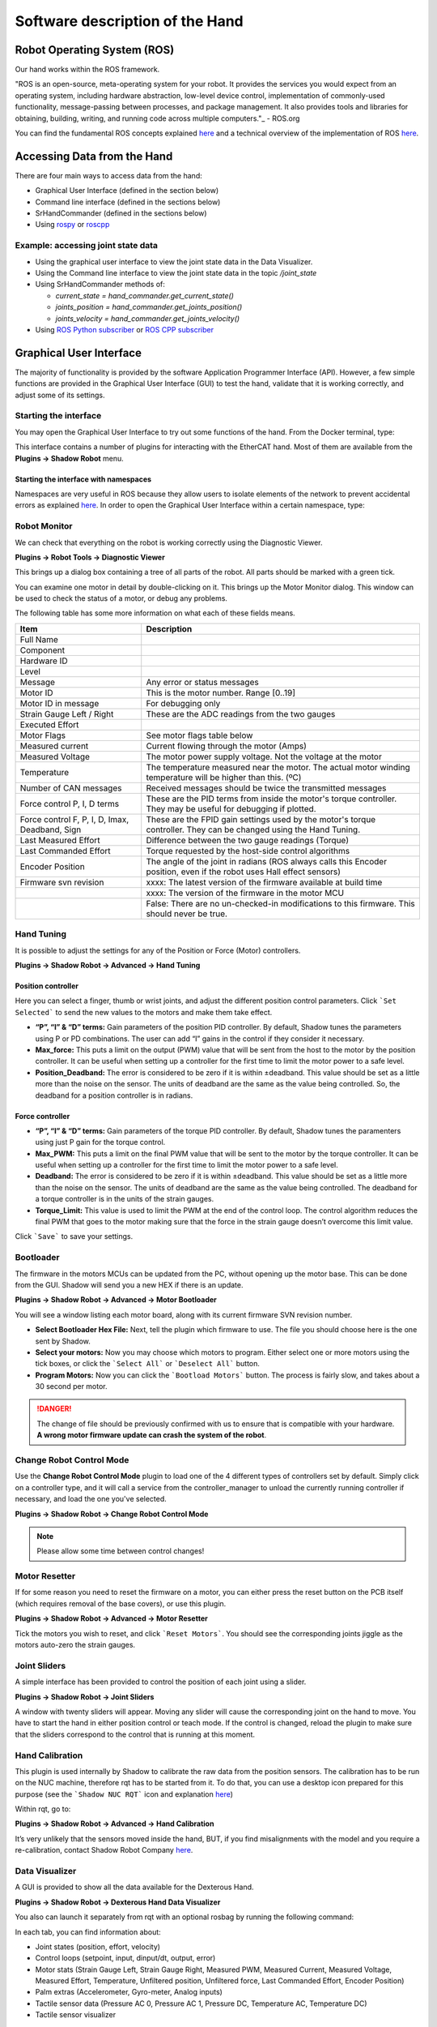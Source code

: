 Software description of the Hand
=================================

Robot Operating System (ROS)
-----------------------------

Our hand works within the ROS framework. 

"ROS is an open-source, meta-operating system for your robot. It provides the services you would expect from an 
operating system, including hardware abstraction, low-level device control, implementation of commonly-used 
functionality, message-passing between processes, and package management. It also provides tools and libraries for 
obtaining, building, writing, and running code across multiple computers."_ - ROS.org

You can find the fundamental ROS concepts explained `here <http://wiki.ros.org/ROS/Concepts>`_ and a technical overview of the implementation of ROS `here <http://wiki.ros.org/ROS/Technical%20Overview>`_.

Accessing Data from the Hand
------------------------------

There are four main ways to access data from the hand:

* Graphical User Interface (defined in the section below)
* Command line interface (defined in the sections below)
* SrHandCommander (defined in the sections below)
* Using `rospy <http://wiki.ros.org/rospy>`_ or `roscpp <http://wiki.ros.org/roscpp>`_

Example: accessing joint state data
^^^^^^^^^^^^^^^^^^^^^^^^^^^^^^^^^^^

* Using the graphical user interface to view the joint state data in the Data Visualizer.
* Using the Command line interface to view the joint state data in the topic `/joint_state`
* Using SrHandCommander methods of:

  * `current_state = hand_commander.get_current_state()`
  * `joints_position = hand_commander.get_joints_position()`
  * `joints_velocity = hand_commander.get_joints_velocity()`
  
* Using `ROS Python subscriber <https://github.com/shadow-robot/sr_interface/blob/noetic-devel/sr_example/scripts/sr_example/advanced/sr_subscriber_example.py>`_ 
  or `ROS CPP subscriber <http://wiki.ros.org/ROS/Tutorials/WritingPublisherSubscriber%28c%2B%2B%29>`_

Graphical User Interface
-------------------------

The majority of functionality is provided by the software Application Programmer Interface (API). However, a few simple functions are provided in the Graphical User Interface (GUI) to test the hand, validate that it is working correctly, and adjust some of its settings.

Starting the interface
^^^^^^^^^^^^^^^^^^^^^^^
You may open the Graphical User Interface to try out some functions of the hand. From the Docker terminal, type:

.. prompt:: bash $

   rqt

This interface contains a number of plugins for interacting with the EtherCAT hand. Most of them are available from the **Plugins → Shadow Robot** menu.

Starting the interface with namespaces
**************************************

Namespaces are very useful in ROS because they allow users to isolate elements of the network to prevent accidental 
errors as explained `here <http://wiki.ros.org/Names>`_. In order to open the Graphical User Interface within a certain 
namespace, type:

.. prompt:: bash $

   rosrun rqt_gui rqt_gui __ns:=<namespace>

Robot Monitor
^^^^^^^^^^^^^^
We can check that everything on the robot is working correctly using the Diagnostic Viewer.

**Plugins → Robot Tools → Diagnostic Viewer**

.. image:: ../img/robot_monitor.png

This brings up a dialog box containing a tree of all parts of the robot. All parts should be marked with a green tick.

You can examine one motor in detail by double-clicking on it. This brings up the Motor Monitor dialog. This window can be used to check the status of a motor, or debug any problems.

.. image:: ../img/monitor_single_motor.png

The following table has some more information on what each of these fields means.

+------------------------------------------------+-------------------------------------------------------------------------------------------------------------------------+
|                   Item                         |                                                       Description                                                       |
+================================================+=========================================================================================================================+
| Full Name                                      |                                                                                                                         |
+------------------------------------------------+-------------------------------------------------------------------------------------------------------------------------+
| Component                                      |                                                                                                                         |
+------------------------------------------------+-------------------------------------------------------------------------------------------------------------------------+
| Hardware ID                                    |                                                                                                                         |
+------------------------------------------------+-------------------------------------------------------------------------------------------------------------------------+
| Level                                          |                                                                                                                         |
+------------------------------------------------+-------------------------------------------------------------------------------------------------------------------------+
| Message                                        | Any error or status messages                                                                                            |
+------------------------------------------------+-------------------------------------------------------------------------------------------------------------------------+
| Motor ID                                       | This is the motor number. Range [0..19]                                                                                 |
+------------------------------------------------+-------------------------------------------------------------------------------------------------------------------------+
| Motor ID in message                            | For debugging only                                                                                                      |
+------------------------------------------------+-------------------------------------------------------------------------------------------------------------------------+
| Strain Gauge Left / Right                      | These are the ADC readings from the two gauges                                                                          |
+------------------------------------------------+-------------------------------------------------------------------------------------------------------------------------+
| Executed Effort                                |                                                                                                                         |
+------------------------------------------------+-------------------------------------------------------------------------------------------------------------------------+
| Motor Flags                                    | See motor flags table below                                                                                             |
+------------------------------------------------+-------------------------------------------------------------------------------------------------------------------------+
| Measured current                               | Current flowing through the motor (Amps)                                                                                |
+------------------------------------------------+-------------------------------------------------------------------------------------------------------------------------+
| Measured Voltage                               | The motor power supply voltage. Not the voltage at the motor                                                            |
+------------------------------------------------+-------------------------------------------------------------------------------------------------------------------------+
| Temperature                                    | The temperature measured near the motor. The actual motor winding temperature will be higher than this. (ºC)            |
+------------------------------------------------+-------------------------------------------------------------------------------------------------------------------------+
| Number of CAN messages                         | Received messages should be twice the transmitted messages                                                              |
+------------------------------------------------+-------------------------------------------------------------------------------------------------------------------------+
| Force control P, I, D terms                    | These are the PID terms from inside the motor's torque controller. They may be useful for debugging if plotted.         |
+------------------------------------------------+-------------------------------------------------------------------------------------------------------------------------+
| Force control F, P, I, D, Imax, Deadband, Sign | These are the FPID gain settings used by the motor's torque controller. They can be changed using the Hand Tuning.      |
+------------------------------------------------+-------------------------------------------------------------------------------------------------------------------------+
| Last Measured Effort                           | Difference between the two gauge readings (Torque)                                                                      |
+------------------------------------------------+-------------------------------------------------------------------------------------------------------------------------+
| Last Commanded Effort                          | Torque requested by the host-side control algorithms                                                                    |
+------------------------------------------------+-------------------------------------------------------------------------------------------------------------------------+
| Encoder Position                               | The angle of the joint in radians (ROS always calls this Encoder position, even if the robot uses Hall effect sensors)  |
+------------------------------------------------+-------------------------------------------------------------------------------------------------------------------------+
| Firmware svn revision                          | xxxx: The latest version of the firmware available at build time                                                        |
+------------------------------------------------+-------------------------------------------------------------------------------------------------------------------------+
|                                                | xxxx: The version of the firmware in the motor MCU                                                                      |
+------------------------------------------------+-------------------------------------------------------------------------------------------------------------------------+
|                                                | False: There are no un-checked-in modifications to this firmware. This should never be true.                            |
+------------------------------------------------+-------------------------------------------------------------------------------------------------------------------------+

Hand Tuning
^^^^^^^^^^^^

It is possible to adjust the settings for any of the Position or Force (Motor) controllers.

**Plugins → Shadow Robot → Advanced → Hand Tuning**

Position controller
********************

.. image:: ../img/adjust_position_controllers.png

Here you can select a finger, thumb or wrist joints, and adjust the different position control parameters. Click ```Set Selected``` to send the new values to the motors and make them take effect.

* **“P”, “I” & “D” terms:**  Gain parameters of the position PID controller. By default, Shadow tunes the parameters using P or PD combinations. The user can add “I” gains in the control if they consider it necessary.

* **Max_force:** This puts a limit on the output (PWM) value that will be sent from the host to the motor by the position controller. It can be useful when setting up a controller for the first time to limit the motor power to a safe level.

* **Position_Deadband:** The error is considered to be zero if it is within ±deadband. This value should be set as a little more than the noise on the sensor. The units of deadband are the same as the value being controlled. So, the deadband for a position controller is in radians.

Force controller
*****************

.. image:: ../img/adjust_torque_controllers.png

* **“P”, “I” & “D” terms:** Gain parameters of the torque PID controller. By default, Shadow tunes the paramenters using just P gain for the torque control.

* **Max_PWM:** This puts a limit on the final PWM value that will be sent to the motor by the torque controller. It can be useful when setting up a controller for the first time to limit the motor power to a safe level.

* **Deadband:** The error is considered to be zero if it is within ±deadband. This value should be set as a little more than the noise on the sensor. The units of deadband are the same as the value being controlled. The deadband for a torque controller is in the units of the strain gauges.

* **Torque_Limit:** This value is used to limit the PWM at the end of the control loop. The control algorithm reduces the final PWM that goes to the motor making sure that the force in the strain gauge doesn’t overcome this limit value.

Click ```Save``` to save your settings.

Bootloader
^^^^^^^^^^^

The firmware in the motors MCUs can be updated from the PC, without opening up the motor base. This can be done from the GUI. Shadow will send you a new HEX if there is an update.

**Plugins → Shadow Robot → Advanced → Motor Bootloader**

You will see a window listing each motor board, along with its current firmware SVN revision number.

.. image:: ../img/bootloading_new_firmware.png

* **Select Bootloader Hex File:** Next, tell the plugin which firmware to use. The file you should choose here is the one sent by Shadow.

* **Select your motors:** Now you may choose which motors to program. Either select one or more motors using the tick boxes, or click the ```Select All``` or ```Deselect All``` button.

* **Program Motors:** Now you can click the ```Bootload Motors``` button. The process is fairly slow, and takes about a 30 second per motor.

.. DANGER:: The change of file should be previously confirmed with us to ensure that is compatible with your hardware. **A wrong motor firmware update can crash the system of the robot**.

Change Robot Control Mode
^^^^^^^^^^^^^^^^^^^^^^^^^^

Use the **Change Robot Control Mode** plugin to load one of the 4 different types of controllers set by default. Simply 
click on a controller type, and it will call a service from the controller_manager to unload the currently running 
controller if necessary, and load the one you've selected.

**Plugins → Shadow Robot → Change Robot Control Mode**

.. image:: ../img/selecting_different_control_mode_1.png


.. note:: Please allow some time between control changes!

Motor Resetter
^^^^^^^^^^^^^^^

If for some reason you need to reset the firmware on a motor, you can either press the reset button on the PCB itself (which requires removal of the base covers), or use this plugin.

**Plugins → Shadow Robot → Advanced → Motor Resetter**

.. image:: ../img/resetting_motor_microcontrollers.png

Tick the motors you wish to reset, and click ```Reset Motors```. You should see the corresponding joints jiggle as the motors auto-zero the strain gauges.

Joint Sliders
^^^^^^^^^^^^^^
A simple interface has been provided to control the position of each joint using a slider. 

**Plugins → Shadow Robot → Joint Sliders**

.. image:: ../img/joint_sliders.png

A window with twenty sliders will appear. Moving any slider will cause the corresponding joint on the hand to move. You have to start the hand in either position control or teach mode. If the control is changed, reload the plugin to make sure that the sliders correspond to the control that is running at this moment.

Hand Calibration
^^^^^^^^^^^^^^^^

This plugin is used internally by Shadow to calibrate the raw data from the position sensors. The calibration has to be run on the NUC machine, therefore rqt has to be started from it. To do that, you can use a desktop icon prepared for this purpose (see the ```Shadow NUC RQT``` icon and explanation `here <https://dexterous-hand.readthedocs.io/en/master/user_guide/1_2_10_icons_for_hand.html#main-desktop-icons>`_)

Within rqt, go to:

**Plugins → Shadow Robot → Advanced → Hand Calibration**

.. image:: ../img/calibrating_joint_sensors.png

It’s very unlikely that the sensors moved inside the hand, BUT, if you find misalignments with the model and you require a re-calibration, contact Shadow Robot Company `here <support@shadowrobot.com>`_.
  
Data Visualizer
^^^^^^^^^^^^^^^^

A GUI is provided to show all the data available for the Dexterous Hand. 

**Plugins → Shadow Robot → Dexterous Hand Data Visualizer**

.. image:: ../img/data_visualization_gui_1.png

You also can launch it separately from rqt with an optional rosbag by running the following command:

.. prompt:: bash $

   roslaunch sr_data_visualization data_visualizer.launch rosbag_path:=<absolute_path>

In each tab, you can find information about:

* Joint states (position, effort, velocity)
* Control loops (setpoint, input, dinput/dt, output, error)
* Motor stats (Strain Gauge Left, Strain Gauge Right, Measured PWM, Measured Current, Measured Voltage, Measured Effort, Temperature, Unfiltered position, Unfiltered force, Last Commanded Effort, Encoder Position)
* Palm extras (Accelerometer, Gyro-meter, Analog inputs)
* Tactile sensor data (Pressure AC 0, Pressure AC 1, Pressure DC, Temperature AC, Temperature DC)
* Tactile sensor visualizer

The radio buttons let you choose specific data to show (scaled) or you can choose "All" to see several graphs being displayed at the same time (unscaled).

The check buttons next to each graph name allow you to show the graphs you select in larger detail by checking the boxes of the graphs you want to see and clicking “Show Selected”. To return to the full graph view click “Reset”.

This plugin supports a connected hand or a recorded ROS bag. Currently, only 1 hand at a time is supported - in case of two hands connected, the plugin will populate its plots for the first detected hand.

This plugin supports a connected hand or a recorded ROS bag. Currently, only 1 hand at a time is supported - in case of two hands connected, the plugin will populate its plots for the first detected hand.

.. note:: The more graphs that are on show on the data visualizer will be slower and can be unreadable. To be able to see a full scaled view of a specific data type, toggle the correct radio button and check the graphs you want to see clearer.

.. image:: ../img/data_visualization_gui_2.png

Fingertip visualization
^^^^^^^^^^^^^^^^^^^^^^^^

This is a package to graphically display data coming from the tactile sensors of the Dexterous Hand. 

**Plugins → Shadow Robot → Fingertip Visualization**

.. image:: ../img/fingertip_visualization.png

There are 2 available tabs:

* **Visualizer**
* **Graphs**

As a user you can select which hands and corresponding sensors you would like to inspect by selecting the **HandID**.
Selecting a specific finger will enable or disable the refreshing. You have also the possibility to present only selected fingers by pressing **Show selected** or bring back all of the fingers to the tab by pressing **Show all**.

The **Visualizer** tab represents the data in the form of tactile points changing their colours based on the value coming from the sensors. In the case of a Dexterous Hand equipped with Biotacs as tactile sensors, there is also a button which will allow you to switch the visual representation mode of the tactile points between **electrodes** or **pac** values coming from the sensor.

The **Graphs** tab represents the data in the form of plots for all of the data coming from the sensors. Ticking the corresponding checkbox for the datatype will either add or remove the plot from the graph of the finger.


How to use it
--------------

The gui can be started via roslaunch with an optional robag. The rosbag will be played with the -l option (infinite loop):

.. prompt:: bash $

   roslaunch sr_fingertip_visualization tactile_visualizer.launch rosbag_path:=<absolute_path>

or as an rqt plugin:

.. prompt:: bash $

   rqt

and go to **Plugins -> Shadow Robot -> Fingertip Visualizer**

This plugin supports presenting the data coming in real time from the Dexterous Hand or from a ROSbag.

Command line interface
-----------------------

All functions of the hand are available from the command line.

In the following sections, `Hand` refers to the shadow dexterous hand and `Host` refers to the host computer which is controlling the hand. Assume that all the topics are read-only unless specified otherwise.

Using rostopic
^^^^^^^^^^^^^^^
To check how to interact with ROS topics, see `this link <http://wiki.ros.org/rostopic>`_.

The following rqt_graph shows the flow of topics between nodes whilst the hand is running.

.. image:: ../img/ethercat_sr_rhand.png
   :target: ../_images/ethercat_sr_rhand.png


Here is a list of the available topics:

- Calibration (Real hand only)

  These topics are used during the Hand startup routine to make sure that the Hand is calibrated:

  .. code-block::

     /cal_sh_rh_*/calibrated
     /calibrated

  An empty message is published to the */cal_sh_rh_***/calibrated* topics for each joint when they are calibrated. The */calibrate_sr_edc* node subscribes to these topics and when all of them have had an empty message published to them, it publishes True to the */calibrated* topic. Before empty messages have been received by all the joints it publishes False to the */calibrated* topic.

- Diagnostics (Real hand only)

  .. code-block::

     /diagnostics
     /diagnostics_agg
     /diagnostics_toplevel_state

  These topics update at 2 Hz with information on each joint's Temperature, Current, Measured effort and Command effort, as well as information about the EtherCat devices and firmware version.

- Joint states

  .. code-block::

     /joint_states

  This topic is read-only and updates at 100 Hz with the name, position, velocity and effort values of all joints in a Hand.

  Example topic message:

  .. code-block::

     name: [rh_FFJ1, rh_FFJ2, rh_FFJ3, rh_FFJ4, rh_LFJ1, rh_LFJ2, rh_LFJ3, rh_LFJ4, rh_LFJ5,
     rh_MFJ1, rh_MFJ2, rh_MFJ3, rh_MFJ4, rh_RFJ1, rh_RFJ2, rh_RFJ3, rh_RFJ4, rh_THJ1,
     rh_THJ2, rh_THJ3, rh_THJ4, rh_THJ5, rh_WRJ1, rh_WRJ2]
     position: [1.279751244673038, 1.7231505348398373, 1.2957917583498741, -0.00406710173435502, 0.054689233814909366, 1.253488840949725, 1.5395435039130654, 0.02170017906073821, 0.1489674305718295, 1.08814400717011, 1.638917596069165, 1.4315445985097324, 0.00989364236002074, 1.2257618075487349, 1.8331224739256338, 1.2888368284819698, -0.13269012433948385, 0.14435534682895756, 0.6980816915624072, 0.18782898954368935, 1.124295322901818, 0.21905854304869088, -0.048455186771971595, -0.0032803323337213066]
     velocity: [-7.484333985952662e-06, -7.484333985952662e-06, 0.0023735860019749185, 0.00062181267775619, -0.0005871136552505063, -0.0005871136552505063, 0.0020967687295392933, 0.0001739028157522596, 0.0004985252400775274, -9.485516545601461e-06, -9.485516545601461e-06, -0.0007068752456452666, -0.0012475428276090576, 0.0008426052935621657, 0.0008426052935621657, 0.001237001167977189, -0.0026444893567459573, 0.0025260047430310925, -0.0003217106977882921, 6.159570145597239e-05, -0.0023454723015513593, 0.0009436399232442155, 0.00017469681801687975, -4.900148416020751e-05]
     effort: [-1.3660655058510802, -1.3660655058510802, -2.030169817308198, -1.9577332816789155, 0.0, 0.0, -17.29928766980003, -1.5006516553524243, -1.8579749510438912, -1.504877130092884, -1.504877130092884, -0.3374653182042338, -1.6492254479379729, -8.476660697182016, -8.476660697182016, -3.3867013328219056, -2.3404145772688683, -0.7688013735971971, 11.02319645071454, 0.8482082620071664, 0.08818910881575533, 1.127772119947565, -2.2344970991165316, -3.5544023107705667]

- etherCAT (Real hand only)

  .. code-block::
  
      /rh/debug_etherCAT_data

  This topic is published by the driver and updates at 800 Hz with data from the Hand as it is received over EtherCAT, which is useful for debugging.

  - *sensors* are the position sensors in the joints, which are included in every packet.

  - *tactile* is the data from the tactile sensors, which are included in every packet.

  - Data is received in two alternative packets for the motor torques, each holds data for half of the 20 motors. If *which_motors* is 0 then the data is for the first 10 motors. If 1, the data is for the second 10 motors.

  - *motor_data_packet_torque* is the raw difference between the strain gauge in tension and the strain gauge in compression for each motor.

  - *motor_data_type* is used to specify the data in motor_data_packet_misc. This data has been requested from the host. Which value corresponds to which data is defined `here. <https://github.com/shadow-robot/hand-firmware/blob/ff95fa8fc50a372c37f5fedcc5b916f4d5c4afe2/PIC32/nodes/0220_palm_edc/0220_palm_edc_ethercat_protocol.h#L88>`_

  - *which_motor_data_arrived* is a bitmap, 20x1 demensional array for the 20 motors, which shows which motors data has been received from. For example 349525 = 01010101010101010101.

  - *which_motor_data_had_errors* is a bitmap for the motors which have errors.

  - The tactile sensors attached to the Hand are selected during startup, `their corresponding values are here. <https://github.com/shadow-robot/hand-firmware/blob/ff95fa8fc50a372c37f5fedcc5b916f4d5c4afe2/PIC32/nodes/common/tactile_edc_ethercat_protocol.h#L74>`_

  - *tactile_data_type* is used to specify the data in tactile, similar to motor_data_type and motor_data_packet_misc. In the Example topic message below the PST fingertip sensors are used, its value is refered `here. <https://github.com/shadow-robot/hand-firmware/blob/ff95fa8fc50a372c37f5fedcc5b916f4d5c4afe2/PIC32/nodes/common/tactile_edc_ethercat_protocol.h#L93>`_

  - *tactile_data_valid* is a bitmap for the 5 sensors that is 1 when there are no errors.

  - *idle_time_us* is the time margin once the Hand has completed its processing and is ready to communicate on the EtherCAT bus.

  .. Note:: More data is transmitted from the tactile sensors than is published to the etherCAT topic by default.

  Example */rh/debug_etherCAT_data* topic message:

  .. code-block::
   
      header:
        seq: 176798
        stamp:
          secs: 1528812878
          nsecs: 323410491
        frame_id: ''
      sensors: [1303, 1574, 3205, 1780, 1382, 1523, 3164, 1938, 904, 1332, 2977, 1706, 1730, 1434, 3060, 1853, 1955, 1814, 2132, 2294, 2496, 4029, 1668, 2931, 1768, 1377, 26, 27, 28, 29, 30, 31, 0, 19, 8, 9, 0]
      motor_data_type:
        data: 3
      which_motors: 0
      which_motor_data_arrived: 349525
      which_motor_data_had_errors: 0
      motor_data_packet_torque: [15, -31, -4, 3, 0, 0, -207, -3, -55, -3]
      motor_data_packet_misc: [-105, -47, 0, -39, 0, 0, 120, 0, 79, 0]
      tactile_data_type: 0
      tactile_data_valid: 31
      tactile: [407, 429, 416, 398, 389]
      idle_time_us: 430
      ---
      header:
        seq: 176799
        stamp:
          secs: 1528812878
          nsecs: 324399217
        frame_id: ''
      sensors: [1303, 1574, 3205, 1780, 1382, 1523, 3164, 1938, 904, 1332, 2977, 1706, 1731, 1434, 3060, 1853, 1955, 1814, 2131, 2294, 2496, 4030, 1669, 2931, 1768, 1376, 26, 27, 28, 29, 30, 31, 19, 10, 0, 0, 0]
      motor_data_type:
        data: 4
      which_motors: 1
      which_motor_data_arrived: 699050
      which_motor_data_had_errors: 0
      motor_data_packet_torque: [-29, -3, 1, -35, -1, -22, -18, 35, 4, 5]
      motor_data_packet_misc: [0, 0, 0, 0, 0, 0, 0, 0, 0, 0]
      tactile_data_type: 0
      tactile_data_valid: 0
      tactile: [407, 429, 416, 398, 389]
      idle_time_us: 394

- Palm Extras

  .. code-block::
      
     /rh/palm_extras

  This topic updates at 84 Hz with data from additional devices plugged into the palm.

  Example topic message:

  .. code-block::

     layout:
       dim:
         -
           label: "accelerometer"
           size: 3
           stride: 0
         -
           label: "gyrometer"
           size: 3
           stride: 0
         -
           label: "analog_inputs"
           size: 4
           stride: 0
       data_offset: 0
     data: [26.0, 27.0, 28.0, 29.0, 30.0, 31.0, 4.0, 5.0, 0.0, 8.0]
      
  The first six values are readings from an IMU set in the hand. The IMU is an add-on feature so some hands might not have this data available.  

- Tactile (Only for a real hand with tactile sensors)

  .. code-block::
      
     /rh/tactile

  This topic is published by the driver at 100 Hz with data from tactile sensors.

  Example topic message when using PST fingertip sensors:

  .. code-block::

     header:
       seq: 126618
       stamp:
         secs: 1528813967
         nsecs: 440903704
       frame_id: "rh_distal"
     pressure: [405, 428, 422, 401, 384]
     temperature: [1224, 1198, 1225, 1242, 1266]
 
  Example topic message when using BioTac fingertip sensors:

  .. code-block::
  
     tactiles:
     -
     pac0: 2048
     pac1: 2054
     pdc: 2533
     tac: 2029
     tdc: 2556
     electrodes: [2622, 3155, 2525, 3062, 2992, 2511, 3083, 137, 2623, 2552, 2928, 3249, 2705, 3037, 3020, 2405, 3049, 948, 2458, 2592, 3276, 3237, 3244, 3119]
     -
     pac0: 0
     pac1: 0
     pdc: -9784
     tac: 32518
     tdc: 0
     electrodes: [0, 0, 0, 0, 0, 0, 0, 0, 0, 0, 0, 0, 0, 0, 0, 0, 0, 0, 0, 0, 0, 0, 0, 0]
     -
     pac0: 0
     pac1: 0
     pdc: -9784
     tac: 32518
     tdc: 0
     electrodes: [0, 0, 0, 0, 0, 0, 0, 0, 0, 0, 0, 0, 0, 0, 0, 0, 0, 0, 0, 0, 0, 0, 0, 0]
     -
     pac0: 0
     pac1: 0
     pdc: -9784
     tac: 32518
     tdc: 0
     electrodes: [0, 0, 0, 0, 0, 0, 0, 0, 0, 0, 0, 0, 0, 0, 0, 0, 0, 0, 0, 0, 0, 0, 0, 0]
     -
     pac0: 0
     pac1: 0
     pdc: -9784
     tac: 32518
     tdc: 0
     electrodes: [0, 0, 0, 0, 0, 0, 0, 0, 0, 0, 0, 0, 0, 0, 0, 0, 0, 0, 0, 0, 0, 0, 0, 0]

- BioTac (Only for a real hand with Biotac tactile sensors)

  These topics are read-only and updated at 100 Hz with data from the biotac sensors, which comprises their pressure, temperature and electrode resistance. This topic is published from the */biotac_republisher* node which receives this data from the driver via the */rh/tactile* topic. For further information about the biotacs, refer to their documentation: <https://www.syntouchinc.com/wp-content/uploads/2016/12/BioTac_SP_Product_Manual.pdf>

  Example */rh/biotac_*** topic message:

  .. code-block::

     pac0: 2056
     pac1: 2043
     pdc: 2543
     tac: 2020
     tdc: 2454
     electrodes: [2512, 3062, 2404, 2960, 2902, 2382, 2984, 138, 2532, 2422, 2809, 3167, 2579, 2950, 2928, 2269, 2966, 981, 2374, 2532, 3199, 3152, 3155, 3033]

- Trajectory Controller

  - Command
  
    .. code-block::

       /rh_trajectory_controller/command

    This topic can be published to and is the set position for the trajectory controller. It comprises an array of all the joints set positions and is used for commanding the robot. For example the rqt joint sliders publish to it.

    Example topic message:

    .. code-block::
   
       joint_names: [rh_FFJ1, rh_FFJ2, rh_FFJ3, rh_FFJ4, rh_MFJ1, rh_MFJ2, rh_MFJ3, rh_MFJ4, rh_RFJ1,
       rh_RFJ2, rh_RFJ3, rh_RFJ4, rh_LFJ1, rh_LFJ2, rh_LFJ3, rh_LFJ4, rh_LFJ5, rh_THJ1,
       rh_THJ2, rh_THJ3, rh_THJ4, rh_THJ5, rh_WRJ1, rh_WRJ2]
       points:
       -
       positions: [0.24434609527920614, 0.8203047484373349, 0.8552113334772214, -0.17453292519943295, 1.0297442586766545, 1.4311699866353502, 1.413716694115407, 0.007182575752410699, 0.9773843811168246, 1.5707963267948966, 1.2566370614359172, -0.12217304763960307, 0.4014257279586958, 1.2566370614359172, 1.5184364492350666, 0.017453292519943295, 0.13962634015954636, 0.12217304763960307, 0.6632251157578453, 0.17453292519943295, 1.117010721276371, -0.7504915783575618, -0.03490658503988659, 0.0]
       velocities: [0.0, 0.0, 0.0, 0.0, 0.0, 0.0, 0.0, 0.0, 0.0, 0.0, 0.0, 0.0, 0.0, 0.0, 0.0, 0.0, 0.0, 0.0, 0.0, 0.0, 0.0, 0.0, 0.0, 0.0]
       accelerations: []
       effort: []
       time_from_start:
       secs: 0
       nsecs: 5000000

  - State

    .. code-block::

       /rh_trajectory_controller/state

    This topic is read-only and updates at 50 Hz from the trajectory controller with the positions and velocities of all 24 joints.

    Example topic message:
    
    .. code-block::

       positions: [0.0029928404547430176, 0.0007821521859359137, 0.004102784627362688, -0.001230489872427576, 0.002876479952986344, 0.0006426181816490129, 0.006354919224207833, 0.00213663812281073, 0.003279618063753098, 0.0020929781564538175, 0.0063066586043154516, 0.0038023568140372888, -0.002289758750686488, -1.1040675065743244e-05, 0.008137524637908733, -2.1288137004304986e-05, 0.0009348013388894572, -0.003295237358051928, 0.039981480504079236, -0.0035961821430152696, 0.0032603043080507987, 2.9988784142176428e-05, -0.00029934074598525484, -8.999634459527783e-05]
       velocities: [-0.0008510441551395189, -0.0008510441551395189, 0.00016883698712266695, 0.00034715798956923955, -0.00017869100331692196, -0.00017869100331692196, -0.001275520583476054, -0.0004885423191519772, 0.00012555078906251334, 0.00012555078906251334, 0.0028653614401722843, -0.0008023399951605057, 0.0011760287859774613, 0.0011760287859774613, -0.0005423468659163991, -0.00017066612487367117, 0.0003102610817406156, -0.001127052578802167, -0.001465708865391472, -0.00028520412005307133, -0.00029795158858164227, 0.0002596403670543647, -5.819600689424957e-05, -0.0002980347643777659]

  - follow_joint_trajectory

    These topics provide information about positions, velocities and accelerations of joints whilst executing a trajectory from the current pose to the goal pose:

    .. code-block::
  
       /rh_trajectory_controller/follow_joint_trajectory/feedback
       /rh_trajectory_controller/follow_joint_trajectory/goal
       /rh_trajectory_controller/follow_joint_trajectory/result
       /rh_trajectory_controller/follow_joint_trajectory/status

    The following topic is used to stop a currently executing trajectory:

    .. code-block::

       /rh_trajectory_controller/follow_joint_trajectory/cancel

- Position Controller

  - Command

    .. code-block::
  
       /sh_rh_*_position_controller/command

    These topics can be published to and are the set position of each joint in radians. The topics are subscribed to by the driver (/sr_hand_robot node). This topic is used to communicate the set position with the rqt Joint Sliders plugin, when using position control. The Hand can be set to position control using the Change Robot Control Mode rqt plugin.

    Example of running
    
    .. prompt:: bash $

       rostopic info /sh_rh_ffj0_position_controller/command

    .. code-block::

       Type: std_msgs/Float64
       Publishers:
       /rqt_gui_py_node_23644 (http://shadow-bravo:38385/)
       
       Subscribers:
       /sr_hand_robot (http://shadow-bravo:45091/)
       /rostopic_15687_1526406188893 (http://shadow-bravo:36637/)
       /record (http://shadow-bravo:35575/)

    Example topic message:

    .. code-block::
    
       data: 0.628318530718

  - State
        
    .. code-block::
      
       /sh_rh_*_position_controller/state

    These topics are published at 87 Hz by the driver (/sr_hand_robot node). They contain messages of type *control_msgs/JointControllerState*, which contain the parameters used for each joints position controller.

    Example topic message:

    .. code-block::
        
       set_point: 1.1113358647
       process_value: 1.11095072243
       process_value_dot: 0.000426142920695
       error: 0.0
       time_step: 0.001
       command: 0.0
       p: -3800.0
       i: 0.0d: 0.0
       i_clamp: 0.0
       antiwindup: False

  - Force

    .. code-block::

       /sh_rh_*_position_controller/max_force_factor

    The /sh_rh_*_position_controller/max_force_factor topic can be published to and scales down the maximum output command of the joints position controller. The output command is interpreted by the driver (/sr_hand_robot node) as PWM if the driver is in PWM mode, or as tendon force if it is in Torque mode.
    The maximum force is controlled by the parameter "max_force" that is specified in `this yaml file <https://github.com/shadow-robot/sr-config/blob/kinetic-devel/sr_ethercat_hand_config/controls/host/rh/sr_edc_joint_position_controllers_PWM.yaml#L9>`_.
    *max_force_factor* has a value between [0.0, 1.0] and controls the percentage of the max_force that will be effectively considered.

    This parameter doesn't exist in the grasp controller.

  - PID parameters

    .. code-block::

       /sh_rh_*_position_controller/pid/parameter_descriptions
       /sh_rh_*_position_controller/pid/parameter_updates

  These topics are read-only and contain parameters used for tuning the position controllers. They should not be published directly, but can be accessed through rqt_reconfigure.

- TF

  .. code-block::

     /tf
     /tf_static

  These topics store information on the active transforms in the ROS environment and holds their position and orientation in relation to their parents. Static tfs are fixed and the dynamic tfs update at 100 Hz.
  They can be published to, as well as read from. For further information on ROS tfs see the `ROS wiki <http://wiki.ros.org/tf>`_.

- Mechanism Statistics
  
  .. code-block::

     /mechanism_statistics

  This topic is read-only and updates at 1 Hz with the attributes of each joint, for example:

  .. code-block::
       
     position: 0.715602037549
     velocity: 0.0
     measured_effort: -11.088
     commanded_effort: -10.799974692
     is_calibrated: False
     violated_limits: False
     odometer: 0.0
     min_position: 0.715218542352
     max_position: 0.715985532746
     max_abs_velocity: 0.0363159179688
     max_abs_effort: 15.84

- Moveit! Topics

  In Position control the Moveit topics are used for trajectory planning. They are described in their documentation `here <https://moveit.ros.org/documentation/>`_

- Collisions

  These are used for object collision avoidance if it is active.

  .. code-block::
     
     /attached_collision_object
     /collision_object

- Trajectory Execution

  Live information regarding the current trajectory execution.

  .. code-block::
     
     /execute_trajectory/cancel
     /execute_trajectory/feedback
     /execute_trajectory/goal
     /execute_trajectory/result
     /execute_trajectory/status

- RViz Topics

  These topics are used to interface with RViz. Documentation for this can be found `here <http://wiki.ros.org/rviz#User_Documentation>`_.

  .. code-block::
     
     /rviz_*/motionplanning_planning_scene_monitor/parameter_descriptions
     /rviz_*/motionplanning_planning_scene_monitor/parameter_updates
     /rviz_moveit_motion_planning_display/robot_interaction_interactive_marker_topic/feedback
     /rviz_moveit_motion_planning_display/robot_interaction_interactive_marker_topic/update
     /rviz_moveit_motion_planning_display/robot_interaction_interactive_marker_topic/update_full

Using rosservice
^^^^^^^^^^^^^^^^

To reset individual motors, E.G. FFJ3:

.. prompt:: bash $
   
   rosservice call /realtime_loop/reset_motor_FFJ3

To change control modes, E.G. teach mode:

.. prompt:: bash $
          
	rosservice call /realtime_loop/xxxxxx

Writing controllers
--------------------

Rather than use the ROS topics to access sensor data, you will need to write a plugin for the Controller Manager. 
This will give you access to the sensor data at the full 1kHz rate, and allow you to create your own control algorithms 
for the hand. Please see this page for more information about the `Controller Manager <http://wiki.ros.org/ros_control>`_.

The Controller Manager is the node that talks to the hardware via EtherCAT and provides a facility for hosting plugins. The position controllers you have already used are examples of this. Note that the Controller Manager can host any number of running controllers but one should be loaded at a time for a given joint so they don't fight for control.

Deeper settings
---------------
Editing PID settings
^^^^^^^^^^^^^^^^^^^^^
The motor controller PID settings are stored in YAML files. You can find the files in the next folder:

.. prompt:: bash $
          
	roscd sr_ethercat_hand_config/controls/

Changing motor data update rates
^^^^^^^^^^^^^^^^^^^^^^^^^^^^^^^^
Each motor can return two sensor readings every 2ms. The first is always the measured torque. The second is requested by the host. This allows the host to decide on the sensor update rate of each sensor. Currently, the rates cannot be adjusted at run-time, and are specified in a file that you can edit. To edit the file:

.. prompt:: bash $
          
   roscd sr_robot_lib/config
   gedit motor_data_polling.yaml

The complete list of motor sensors appears in the file, along with a number

=======     ===========================
Number      Meaning
=======     ===========================
-2          Read once when the driver is launched
-1          Read as fast as possible
 0          Do not use zero
>0          Read period in seconds
=======     ===========================

Sensors set to -1 will be read in turn, unless it's time to read another sensor. Usually 5 sensors are set to -1, meaning that they are sampled at 100Hz.

How to control the hand - the robot commander
----------------------------------------------

The robot commander provides a high level interface to easily control the different robots supported by Shadow Robot. It encapsulates functionality provided by different ROS packages, especially the moveit_commander, providing access via a simplified interface.

There are three classes available:

* `SrRobotCommander <https://github.com/shadow-robot/sr_interface/blob/noetic-devel/sr_robot_commander/src/sr_robot_commander/sr_robot_commander.py>`_: base class. Documentation can be found in the following `link <https://dexterous-hand.readthedocs.io/en/latest/user_guide/2_software_description.html#srrobotcommander>`_
* `SrHandCommander <https://github.com/shadow-robot/sr_interface/blob/noetic-devel/sr_robot_commander/src/sr_robot_commander/sr_hand_commander.py>`_: hand management class. Documentation can be found in the following `link <https://dexterous-hand.readthedocs.io/en/latest/user_guide/2_software_description.html#srhandcommander>`_
* `SrArmCommander <https://github.com/shadow-robot/sr_interface/blob/noetic-devel/sr_robot_commander/src/sr_robot_commander/sr_arm_commander.py>`_: hand management class


SrRobotCommander
^^^^^^^^^^^^^^^^

Overview
********

The main purpose of the robot commander is to provide a base class to the
hand commander. The RobotCommander should not be used directly unless necessary.
Use the ``SrHandCommander`` instead.

Examples of usage can be found `here <https://github.com/shadow-robot/sr_interface/tree/noetic-devel/sr_example/scripts/sr_example>`_.

In the following sections, you can find decriptions of the most relevant functions of the hand commander.

Basic terminology
*****************

A robot is described using an `srdf <http://wiki.ros.org/srdf>`_ file which contains the semantic description that is not available in the `urdf <http://wiki.ros.org/urdf>`__. It describes a robot as a collection of **groups** that are representations of different sets of joints that are useful for planning. Each group can have its **end-effector** and **group states** specified. Group states are a specific set of joint values predefined for a group with a given name, for example *close_hand* or *open_hand*.

As the robot commander is a high level wrapper of the `moveit_commander <http://wiki.ros.org/moveit_commander>`_, its constructor takes the name of one of the robot groups for which the planning will be performed.

Setup
******

Import the hand commander along with basic rospy libraries:

.. code-block:: python

    import rospy
    from sr_robot_commander.sr_hand_commander import SrHandCommander

The constructor for the ``SrHandCommander`` takes a
name parameter that should match the group name of the robot to be used.

As well as creating an instance of the ``SrHandCommander`` class, we must also initialise our ros node:

.. code-block:: python

    rospy.init_node("sr_hand_commander_example", anonymous=True)
    hand_commander = SrHandCommander("right_hand")

Getting basic information
**************************

We can get the name of the robot, group or planning reference frame:

.. code-block:: python

    print "Robot name: ", hand_commander.get_robot_name()
    print "Group name: ", hand_commander.get_group_name()
    print "Planning frame: ", hand_commander.get_planning_frame()

Get the list of names of the predefined group states from the srdf and warehouse for the current group:

.. code-block:: python

   # Refresh them first if they have recently changed
   hand_commander.refresh_named_targets()

   print "Named targets: ", hand_commander.get_named_targets()

Get the joints position and velocity:

.. code-block:: python

    joints_position = hand_commander.get_joints_position()
    joints_velocity = hand_commander.get_joints_velocity()

    print("Hand joint positions\n" + str(joints_position) + "\n")
    print("Hand joint velocities\n" + str(joints_velocity) + "\n")

Get the current joint state of the group being used:

.. code-block:: python

   current_state = hand_commander.get_current_state()

   # To get the current state while enforcing that each joint is within its limits
   current_state = hand_commander.get_current_state_bounded()

Setting functions
******************
You can change the reference frame to get pose information:

.. code-block:: python

   hand_commander.set_pose_reference_frame("palm")

You can also activate or deactivate the teach mode for the robot:

.. code-block:: python

   # Activation: stops the trajectory controllers for the robot, and sets it to teach mode.
   hand_commander.set_teach_mode(True)

   # Deactivation: stops the teach mode and starts trajectory controllers for the robot.  
   # Currently, this method blocks for a few seconds when called on a hand, while the hand parameters are reloaded.
   hand_commander.set_teach_mode(False)

Plan/move to a joint-space goal
*******************************
Using the methods ``plan_to_joint_value_target``, ``move_to_joint_value_target`` or ``move_to_joint_value_target_unsafe``, a set of the joint values can be given for the specified group to create a plan and send it for execution.

Parameters:

-  *joint\_states* is a dictionary with joint name and value. It can
   contain joints' values of which need to be changed.
-  *wait* indicates if the method should wait for the movement to end or not
   (default value is True)
-  *angle\_degrees* should be set to true if the input angles are in
   degrees (default value is False)

*IMPORTANT:* Bear in mind that the names of the joints are different for
the right and left hand.

Example
++++++++

.. code-block:: python

    rospy.init_node("robot_commander_examples", anonymous=True)

    hand_commander = SrHandCommander(name="right_hand")
    joints_states = {'rh_FFJ1': 90, 'rh_FFJ2': 90, 'rh_FFJ3': 90, 'rh_FFJ4': 0.0,
                     'rh_MFJ1': 90, 'rh_MFJ2': 90, 'rh_MFJ3': 90, 'rh_MFJ4': 0.0,
                     'rh_RFJ1': 90, 'rh_RFJ2': 90, 'rh_RFJ3': 90, 'rh_RFJ4': 0.0,
                     'rh_LFJ1': 90, 'rh_LFJ2': 90, 'rh_LFJ3': 90, 'rh_LFJ4': 0.0, 'rh_LFJ5': 0.0,
                     'rh_THJ1': 40, 'rh_THJ2': 35, 'rh_THJ3': 0.0, 'rh_THJ4': 65, 'rh_THJ5': 15,
                     'rh_WRJ1': 0.0, 'rh_WRJ2': 0.0}
    hand_commander.move_to_joint_value_target(joints_states, wait=False, angle_degrees=True))

In this example, joint states for a hand are sent to the ``HandCommander``,
the method is prompted by the ``wait=False`` argument to not wait for the
movement to finish executing before moving on to the next command and
the ``angle_degrees=True`` argument tells the method that the input
angles are in degrees, so require a conversion to radians.

Plan/move to a predefined group state
**************************************

Using the methods ``plan_to_named_target`` or ``move_to_named_target`` will allow to plan or move the group to a predefined pose. This pose can be defined in the srdf or saved as a group state in the moveit warehouse.

Parameters:

-  *name* is the unique identifier of the target pose
-  *wait* indicates if the method should wait for the movement to end or not
   (default value is True)

Example
++++++++

**pack** is a predefined pose defined in the SRDF file for the *right_hand* group:

.. code-block:: html

  <group_state group="right_hand" name="pack">
    <joint name="rh_THJ1" value="0.52"/>
    <joint name="rh_THJ2" value="0.61"/>
    <joint name="rh_THJ3" value="0.00"/>
    <joint name="rh_THJ4" value="1.20"/>
    <joint name="rh_THJ5" value="0.17"/>
    <joint name="rh_FFJ1" value="1.5707"/>
    <joint name="rh_FFJ2" value="1.5707"/>
    <joint name="rh_FFJ3" value="1.5707"/>
    <joint name="rh_FFJ4" value="0"/>
    <joint name="rh_MFJ1" value="1.5707"/>
    <joint name="rh_MFJ2" value="1.5707"/>
    <joint name="rh_MFJ3" value="1.5707"/>
    <joint name="rh_MFJ4" value="0"/>
    <joint name="rh_RFJ1" value="1.5707"/>
    <joint name="rh_RFJ2" value="1.5707"/>
    <joint name="rh_RFJ3" value="1.5707"/>
    <joint name="rh_RFJ4" value="0"/>
    <joint name="rh_LFJ1" value="1.5707"/>
    <joint name="rh_LFJ2" value="1.5707"/>
    <joint name="rh_LFJ3" value="1.5707"/>
    <joint name="rh_LFJ4" value="0"/>
    <joint name="rh_LFJ5" value="0"/>
    <joint name="rh_WRJ1" value="0"/>
    <joint name="rh_WRJ2" value="0"/>
  </group_state>

Here is how to move to it:

.. code-block:: python

    rospy.init_node("robot_commander_examples", anonymous=True)
    hand_commander = SrHandCommander(name="right_hand")

    # Only plan
    hand_commander.plan_to_named_target("pack")

    # Plan and execute
    hand_commander.move_to_named_target("pack")

Move through a trajectory of predefined group states
****************************************************

Using the method ``run_named_trajectory``, it is possible to specify a trajectory composed of a set of names of previously defined group states (either from SRDF or from warehouse), plan and move to follow it.

Parameters:

-  *trajectory* specifies a dictionary of waypoints with the following elements:
    -  name: the name of the waypoint
    -  interpolate_time: time to move from last waypoint
    -  pause_time: time to wait at this waypoint

Example
+++++++

.. code-block:: python

   trajectory = [
      {
          'name': 'open',
          'interpolate_time': 3.0
      },
      {
          'name': 'pack',
          'interpolate_time': 3.0,
          'pause_time': 2
      },
      {
          'name': 'open',
          'interpolate_time': 3.0
      },
      {
          'name': 'pack',
          'interpolate_time': 3.0
      }
   ]

   hand_commander.run_named_trajectory(trajectory)

   # If you want to send the trajectory to the controller without using the planner, you can use the unsafe method:
   hand_commander.run_named_trajectory_unsafe(trajectory)

Check if a plan is valid and execute it
****************************************

Use the method ``check_plan_is_valid`` and ``execute`` to check if the current plan contains a valid trajectory and execute it. This only has meaning if called after a planning function has been attempted.

Example
++++++++

.. code-block:: python

  import rospy
  from sr_robot_commander.sr_hand_commander import SrHandCommander
  rospy.init_node("robot_commander_examples", anonymous=True)

  hand_commander = SrHandCommander()

  hand_commander.plan_to_named_target("open")
  if hand_commander.check_plan_is_valid():
      hand_commander.execute()

Stop the robot
***************
Use the method ``send_stop_trajectory_unsafe`` to send a trajectory with the current joint state to stop the robot at its current position.

Example
+++++++

.. code-block:: python

   hand_commander.send_stop_trajectory_unsafe()

SrHandCommander
^^^^^^^^^^^^^^^^

Overview
*********
The SrHandCommander inherits all methods from the `robot commander <RobotCommander.html>`__ and provides commands specific to the hand. It allows the state of the tactile sensors and joints' effort to be read, and the maximum force to be set.

Setup
******
Import the hand commander along with basic rospy libraries and the hand finder:

.. code-block:: python

    import rospy
    from sr_robot_commander.sr_hand_commander import SrHandCommander
    from sr_utilities.hand_finder import HandFinder
    rospy.init_node("hand_finder_example", anonymous=True)

The constructor for the ``SrHandCommander`` takes a name parameter that should match the group name of the robot to be used. Also it takes the hand prefix, parameters and serial number that can be retrieved using the `HandFinder <https://github.com/shadow-robot/sr_core/blob/indigo-devel/sr_utilities/scripts/sr_utilities/hand_finder.py>`__.

Example
++++++++

.. code-block:: python

    # Using the HandFinder
    hand_finder = HandFinder()
    hand_parameters = hand_finder.get_hand_parameters()
    hand_serial = hand_parameters.mapping.keys()[0]

    # If name is not provided, it will set "right_hand" or "left_hand" by default, depending on the hand.
    hand_commander = SrHandCommander(name = "rh_first_finger",
                                     hand_parameters=hand_parameters,
                                     hand_serial=hand_serial)

    # Alternatively you can launch the hand directly
    hand_commander = SrHandCommander(name = "right_hand", prefix = "rh")

Getting information
********************

Use the ``get_joints_effort`` method to get a dictionary with efforts of the group joints.

.. code-block:: python

    hand_joints_effort = hand_commander.get_joints_effort()
    print("Hand joints effort \n " + str(hand_joints_effort) + "\n")


Use the ``get_tactile_type`` to get a string indicating the type of tactile
sensors present (e.g. PST, biotac, UBI0) or ``get_tactile_state`` to get
an object containing tactile data. The structure of the data is
different for every ``tactile_type`` .

.. code-block:: python

    tactile_type = hand_commander.get_tactile_type()
    tactile_state = hand_commander.get_tactile_state()

    print("Hand tactile type\n" + tactile_type + "\n")
    print("Hand tactile state\n" + str(tactile_state) + "\n")

Set the maximum force
**********************

Use the method ``set_max_force`` to set the maximum force for a hand joint.

Parameters:

-  *joint\_name* name of the joint.
-  *value* maximum force value

Example
++++++++

.. code-block:: python

    ## The limits in the current implementation of the firmware are from 200 to 1000 (measured in custom units)
    hand_commander.set_max_force("rh_FFJ3", 600)

SrArmCommander
^^^^^^^^^^^^^^^^

The SrArmCommander inherits all methods from the `robot commander](https://dexterous-hand.readthedocs.io/en/latest/user_guide/2_software_description.html#srrobotcommander) and provides commands specific to the arm. It allows movement to a certain position in cartesian space, to a configuration in joint space
or move using a trajectory.

Setup
******
Import the arm commander along with basic rospy libraries and the arm finder:

.. code-block:: python

    import rospy
    from sr_robot_commander.sr_arm_commander import SrArmCommander
    from sr_utilities.arm_finder import ArmFinder

The constructors for ``SrArmCommander`` take a name parameter that should match the group name of the robot to be used and has the option to add ground to the scene.

.. code-block:: python

   arm_commander = SrArmCommander(name="right_arm", set_ground=True)
   
Use the ArmFinder to get the parameters (such as prefix) and joint names of the arm currently running on the system:

.. code-block:: python

   arm_finder = ArmFinder()
   
   # To get the prefix or mapping of the arm joints. Mapping is the same as prefix but without underscore.
   arm_finder.get_arm_parameters().joint_prefix.values()
   arm_finder.get_arm_parameters().mapping.values()
   
   # To get the arm joints
   arm_finder.get_arm_joints()

Getting basic information
**************************
To return the reference frame for planning in cartesian space:

.. code-block:: python

   reference_frame = arm_commander.get_pose_reference_frame()

Plan/move to a position target
*******************************

Using the method ``move_to_position_target``, the end effector of the arm can be moved to a certain point
in space represented by (x, y, z) coordinates. The orientation of the end effector can take any value.

Parameters:

-  *xyz* desired position of end-effector
-  *end\_effector\_link* name of the end effector link (default value is
   empty string)
-  *wait*  indicates if the method should wait for the movement to end or not
   (default value is True)

Example
++++++++

.. code-block:: python

   rospy.init_node("robot_commander_examples", anonymous=True)
   arm_commander = SrArmCommander(name="right_arm", set_ground=True)

   new_position = [0.25527, 0.36682, 0.5426]
    
   # To only plan
   arm_commander.plan_to_position_target(new_position)
    
   # To plan and move
   arm_commander.move_to_position_target(new_position)

Plan/move to a pose target
***************************

Using the method ``move_to_pose_target`` allows the end effector of the arm to be moved to a certain pose
(position and orientation) in the space represented by (x, y, z, rot\_x,
rot\_y, rot\_z).

Parameters:

-  *pose* desired pose of end-effector: a Pose message, a PoseStamped
   message or a list of 6 floats: [x, y, z, rot\_x, rot\_y, rot\_z] or a
   list of 7 floats [x, y, z, qx, qy, qz, qw]
-  *end\_effector\_link* name of the end effector link (default value is
   empty string)
-  *wait* indicates if the method should wait for the movement to end or not
   (default value is True)

Example
++++++++

.. code-block:: python

   rospy.init_node("robot_commander_examples", anonymous=True)
   arm_commander = SrArmCommander(name="right_arm", set_ground=True)

   new_pose = [0.5, 0.3, 1.2, 0, 1.57, 0]
   
   # To only plan
   arm_commander.plan_to_pose_target(new_pose)
   
   # To plan and move
   arm_commander.move_to_pose_target(new_pose)

Saving States
--------------
To save a state you must first be connected to the warehouse. After launching the hand, click the green **Connect** button in the 'Context' tab of rviz.

.. image:: ../img/rviz_warehouse_connect.png

If you have connected successfully you should see two new buttons, **Reset database** and **Disconnect**, as can be seen in the following picture:

.. image:: ../img/rviz_warehouse_connected.png

Next, go to the 'Stored States' tab in 'Motion Planning'. Here you have full control over the saved states in the warehouse. You can then follow these steps:

* move the hand to the grasp position
* Go to the 'Planning' tab and in the 'Select Goal State' select 'current' and click **update**.

.. image:: ../img/rviz_select_goal_state.png

* Finally, go to the 'Stored States' tab and click the button **Save Goal** under the 'Current State' group. A prompt will appear to ask you to name the state. Once named, you can plan to and from this state.

.. image:: ../img/save_state.png

Recording ROS Bags
------------------

A rosbag or bag is a file format in ROS for storing ROS message data. These bags are often created by subscribing to one or more ROS topics, and storing the received message data in an efficient file structure.

The different ways to record and playback ROS bags can be found `here <http://wiki.ros.org/rosbag>`_

Example: Recording and playing a ROS Bag of joint states
^^^^^^^^^^^^^^^^^^^^^^^^^^^^^^^^^^^^^^^^^^^^^^^^^^^^^^^^^
To record a ROS Bag of the /joint_states topic for 1 minute and name it `joint_state_bag.bag`. The `command-line tool <http://wiki.ros.org/rosbag/Commandline>`_ can be used:

.. code-block:: bash

  rosbag record --duration=1m joint_state_bag.bag /joint_states

To find information about the rosbag `joint_state_bag.bag`:

.. code-block:: bash

  rosbag info joint_state_bag.bag

To play back this ROS Bag:

.. code-block:: bash

  rosbag play joint_state_bag.bag

The rosbag command-line has many options of how to record and playback various topics that are published, these can be found `here <http://wiki.ros.org/rosbag/Commandline>`_.

Copying data out of the dexterous hand container
--------------------------------------------------

`docker cp` is a way to copy files/folders between a container and the local filesystem. An extended description can be found `here <https://docs.docker.com/engine/reference/commandline/cp/>`_.

Coping FROM the container TO the file system:

.. code-block:: bash

  docker cp [OPTIONS] CONTAINER:SRC_PATH DEST_PATH

Copying FROM the file system TO the container:

.. code-block:: bash

  docker cp [OPTIONS] DEST_PATH CONTAINER:SRC_PATH

Some of the `[OPTIONS]` include:

+-----------------------------------+------------------------------------------------------------+
|      Name, shorthand              |                 Description                                |
+===================================+============================================================+
| --archive , -a                    |      Archive mode (copy all uid/gid information)           |
+-----------------------------------+------------------------------------------------------------+
| --follow-link , -L                |      Always follow symbol link in SRC_PATH                 |
+-----------------------------------+------------------------------------------------------------+

Hand autodetection **(new in Noetic)**
----------------------------------------

This feature allows users to detect Shadow Hands without knowing the ethernet interface or the hand serial and run launchfiles without needing to provide detailed information about the hands. It is implemented in the `sr_hand_detector package <https://github.com/shadow-robot/sr_hand_detector>`_ and consists of two scripts.

Installation
^^^^^^^^^^^^^

In all Shadow's docker images the feature will be available out of the box, however, for custom setups, you might need to install it manually. Recommended way is just to use debian installation:

.. code-block:: bash

   sudo apt update && sudo apt install ros-<rosdistro>-sr-hand-detector

If for some reason a manual installation is required, you can follow steps below:

1. Clone the repository to your ROS workspace
2. Compile the code
3. Copy both executables of the sr_hand_detector package (found in ``<your_workspace>/devel/lib/sr_hand_detector``) to ``/usr/local/bin``.
4. Give one of the executables capability to access ethernet devices:

.. code-block:: bash

   sudo setcap cap_net_raw+ep sr_hand_detector_node

Finally, if you want to use the autodetection feature with our launchfiles, you need to clone `sr_hand_config package <https://github.com/shadow-robot/sr_hand_config>`_ into your workspace.

sr_hand_detector_node
^^^^^^^^^^^^^^^^^^^^^^
The script is purely for hand detection. Usage: 

.. code-block:: bash

   sr_hand_detector_node

Example output:

.. code-block:: bash

   Detected hand on port: enx000ec653b31a
   Hand's serial number: 634

Apart from the console output, all detected hand ethernet port names together with corresponding hand serial numbers will be set inside of the /tmp/sr_hand_detector.yaml file.

If there are no hands detected on any of the ports, a warning will be shown:

.. code-block:: bash

   No hand detected on any of the ports!

sr_hand_autodetect
^^^^^^^^^^^^^^^^^^^

This script is a launchfile wrapper, and allows users to run Shadow Robot launch files without providing information like hand serial, ethercat port or hand side. Example usage:

.. code-block:: bash

   sr_hand_autodetect roslaunch sr_robot_launch srhand.launch sim:=false

which will effectively run:

.. code-block:: bash

   roslaunch sr_robot_launch srhand.launch sim:=false eth_port:=<eth_port> hand_serial:=<hand_serial> side:=<hand_side> hand_type:=<hand_type> mapping_path:=<mapping_path>

When using the wrapper, all the necessary information is extracted from the `sr_hand_config package <https://github.com/shadow-robot/sr_hand_config>`_.
